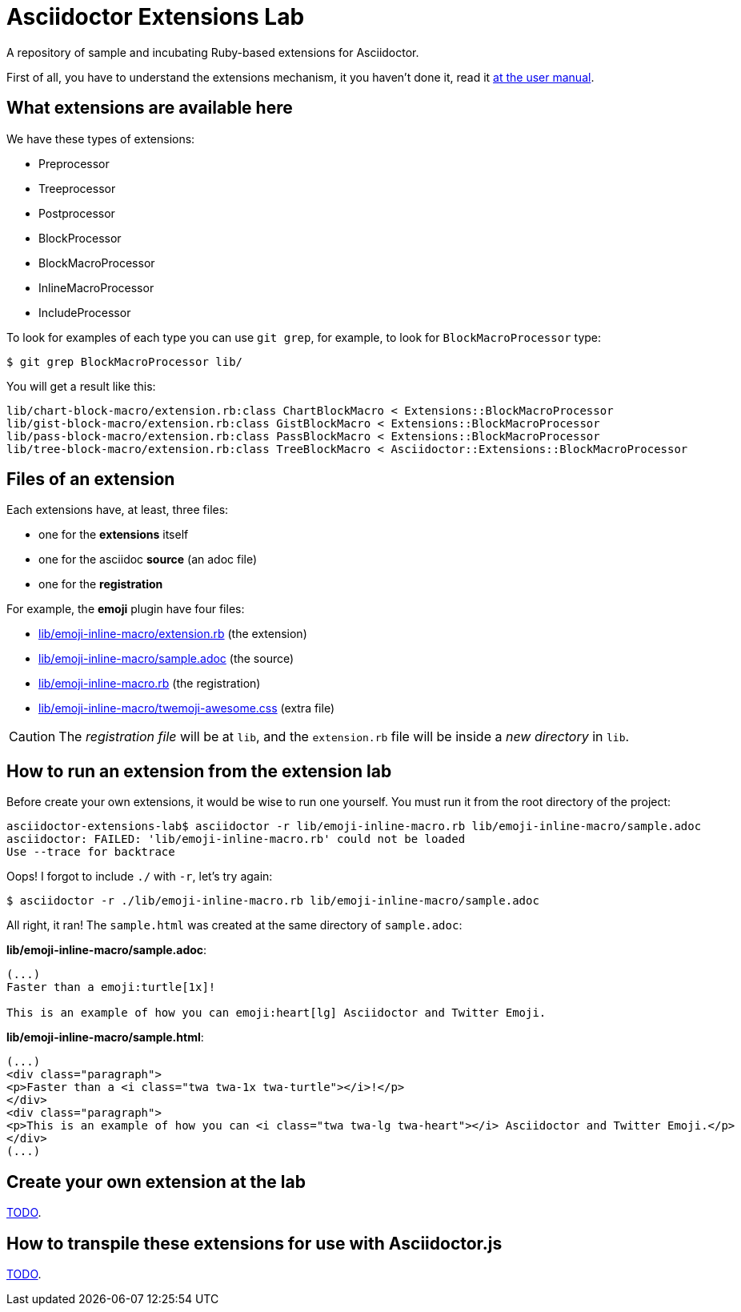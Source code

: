 = Asciidoctor Extensions Lab

A repository of sample and incubating Ruby-based extensions for Asciidoctor.

First of all, you have to understand the extensions mechanism, it you haven't
done it, read it http://asciidoctor.org/docs/user-manual/#extensions[at the user manual].

== What extensions are available here

We have these types of extensions:

- Preprocessor
- Treeprocessor
- Postprocessor
- BlockProcessor
- BlockMacroProcessor
- InlineMacroProcessor
- IncludeProcessor

To look for examples of each type you can use `git grep`, for example, to look for `BlockMacroProcessor` type:

  $ git grep BlockMacroProcessor lib/

You will get a result like this:

  lib/chart-block-macro/extension.rb:class ChartBlockMacro < Extensions::BlockMacroProcessor
  lib/gist-block-macro/extension.rb:class GistBlockMacro < Extensions::BlockMacroProcessor
  lib/pass-block-macro/extension.rb:class PassBlockMacro < Extensions::BlockMacroProcessor
  lib/tree-block-macro/extension.rb:class TreeBlockMacro < Asciidoctor::Extensions::BlockMacroProcessor


== Files of an extension

Each extensions have, at least, three files:

- one for the *extensions* itself
- one for the asciidoc *source* (an adoc file)
- one for the *registration*

For example, the *emoji* plugin have four files:

- https://github.com/asciidoctor/asciidoctor-extensions-lab/blob/master/lib/emoji-inline-macro/extension.rb[lib/emoji-inline-macro/extension.rb] (the extension)
- https://github.com/asciidoctor/asciidoctor-extensions-lab/blob/master/lib/emoji-inline-macro/sample.adoc[lib/emoji-inline-macro/sample.adoc] (the source)
- https://github.com/asciidoctor/asciidoctor-extensions-lab/blob/master/lib/emoji-inline-macro.rb[lib/emoji-inline-macro.rb] (the registration)
- https://github.com/asciidoctor/asciidoctor-extensions-lab/blob/master/lib/emoji-inline-macro/twemoji-awesome.css[lib/emoji-inline-macro/twemoji-awesome.css]  (extra file)

CAUTION: The _registration file_ will be at `lib`, and the `extension.rb` file
will be inside a _new directory_ in `lib`.

== How to run an extension from the extension lab

Before create your own extensions, it would be wise to run one yourself. You must run it from the root directory of the project:

  asciidoctor-extensions-lab$ asciidoctor -r lib/emoji-inline-macro.rb lib/emoji-inline-macro/sample.adoc
  asciidoctor: FAILED: 'lib/emoji-inline-macro.rb' could not be loaded
  Use --trace for backtrace

Oops! I forgot to include `./` with `-r`, let's try again:

  $ asciidoctor -r ./lib/emoji-inline-macro.rb lib/emoji-inline-macro/sample.adoc

All right, it ran! The `sample.html` was created at the same directory of `sample.adoc`:

*lib/emoji-inline-macro/sample.adoc*:

```asciidoc
(...)
Faster than a emoji:turtle[1x]!

This is an example of how you can emoji:heart[lg] Asciidoctor and Twitter Emoji.
```

*lib/emoji-inline-macro/sample.html*:

```html
(...)
<div class="paragraph">
<p>Faster than a <i class="twa twa-1x twa-turtle"></i>!</p>
</div>
<div class="paragraph">
<p>This is an example of how you can <i class="twa twa-lg twa-heart"></i> Asciidoctor and Twitter Emoji.</p>
</div>
(...)
```

== Create your own extension at the lab

https://github.com/asciidoctor/asciidoctor-extensions-lab/issues/44[TODO].

== How to transpile these extensions for use with Asciidoctor.js

https://github.com/asciidoctor/asciidoctor-extensions-lab/issues/44[TODO].
